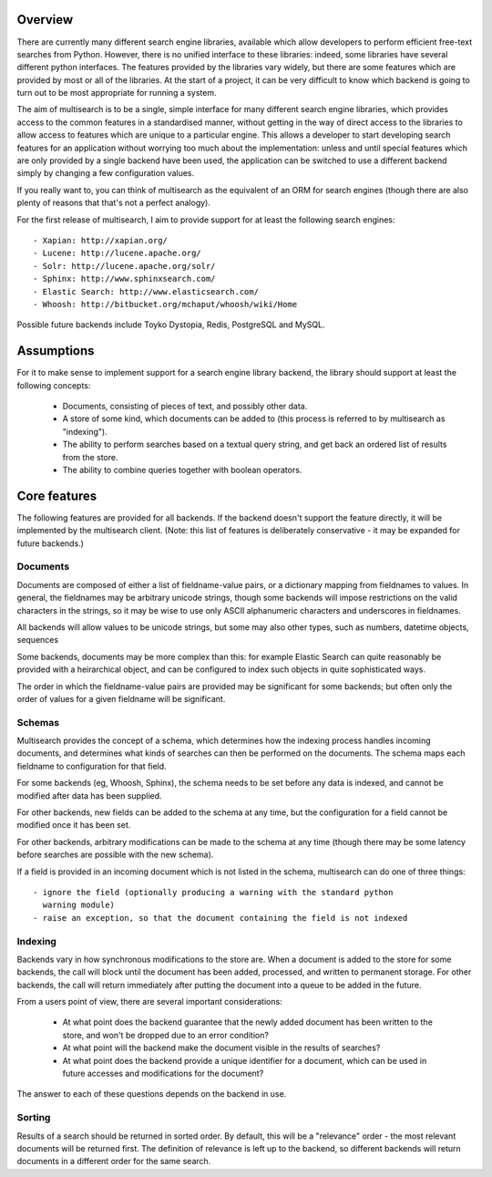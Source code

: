 Overview
========

There are currently many different search engine libraries, available which
allow developers to perform efficient free-text searches from Python.  However,
there is no unified interface to these libraries: indeed, some libraries have
several different python interfaces.  The features provided by the libraries
vary widely, but there are some features which are provided by most or all of
the libraries.  At the start of a project, it can be very difficult to know
which backend is going to turn out to be most appropriate for running a system.

The aim of multisearch is to be a single, simple interface for many different
search engine libraries, which provides access to the common features in a
standardised manner, without getting in the way of direct access to the
libraries to allow access to features which are unique to a particular engine.
This allows a developer to start developing search features for an application
without worrying too much about the implementation: unless and until special
features which are only provided by a single backend have been used, the
application can be switched to use a different backend simply by changing a few
configuration values.

If you really want to, you can think of multisearch as the equivalent of an ORM
for search engines (though there are also plenty of reasons that that's not a
perfect analogy).

For the first release of multisearch, I aim to provide support for at least the
following search engines::

 - Xapian: http://xapian.org/
 - Lucene: http://lucene.apache.org/
 - Solr: http://lucene.apache.org/solr/
 - Sphinx: http://www.sphinxsearch.com/
 - Elastic Search: http://www.elasticsearch.com/
 - Whoosh: http://bitbucket.org/mchaput/whoosh/wiki/Home

Possible future backends include Toyko Dystopia, Redis, PostgreSQL and MySQL.

Assumptions
===========

For it to make sense to implement support for a search engine library backend,
the library should support at least the following concepts:

 - Documents, consisting of pieces of text, and possibly other data.
 - A store of some kind, which documents can be added to (this process is
   referred to by multisearch as "indexing").
 - The ability to perform searches based on a textual query string, and get
   back an ordered list of results from the store.
 - The ability to combine queries together with boolean operators.

Core features
=============

The following features are provided for all backends.  If the backend doesn't
support the feature directly, it will be implemented by the multisearch client.
(Note: this list of features is deliberately conservative - it may be expanded
for future backends.)

Documents
---------

Documents are composed of either a list of fieldname-value pairs, or a
dictionary mapping from fieldnames to values.  In general, the fieldnames may
be arbitrary unicode strings, though some backends will impose restrictions on
the valid characters in the strings, so it may be wise to use only ASCII
alphanumeric characters and underscores in fieldnames.

All backends will allow values to be unicode strings, but some may also other
types, such as numbers, datetime objects, sequences

Some backends, documents may be more complex than this: for example Elastic Search
can quite reasonably be provided with a heirarchical object, and can be
configured to index such objects in quite sophisticated ways.

The order in which the fieldname-value pairs are provided may be significant
for some backends; but often only the order of values for a given fieldname
will be significant.

Schemas
-------

Multisearch provides the concept of a schema, which determines how the indexing
process handles incoming documents, and determines what kinds of searches can
then be performed on the documents.  The schema maps each fieldname to
configuration for that field.

For some backends (eg, Whoosh, Sphinx), the schema needs to be set before any
data is indexed, and cannot be modified after data has been supplied.

For other backends, new fields can be added to the schema at any time, but the
configuration for a field cannot be modified once it has been set.

For other backends, arbitrary modifications can be made to the schema at any
time (though there may be some latency before searches are possible with the
new schema).

If a field is provided in an incoming document which is not listed in the
schema, multisearch can do one of three things::

 - ignore the field (optionally producing a warning with the standard python
   warning module)
 - raise an exception, so that the document containing the field is not indexed


Indexing
--------

Backends vary in how synchronous modifications to the store are.  When a
document is added to the store for some backends, the call will block until the
document has been added, processed, and written to permanent storage.  For
other backends, the call will return immediately after putting the document
into a queue to be added in the future.

From a users point of view, there are several important considerations:

 - At what point does the backend guarantee that the newly added document has
   been written to the store, and won't be dropped due to an error condition?
 - At what point will the backend make the document visible in the results of
   searches?
 - At what point does the backend provide a unique identifier for a document,
   which can be used in future accesses and modifications for the document?

The answer to each of these questions depends on the backend in use.

Sorting
-------

Results of a search should be returned in sorted order.  By default, this will
be a "relevance" order - the most relevant documents will be returned first.
The definition of relevance is left up to the backend, so different backends
will return documents in a different order for the same search.
